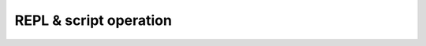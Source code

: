 .. _repl-script:

REPL & script operation
=======================

.. todo::

    This section is not written yet.